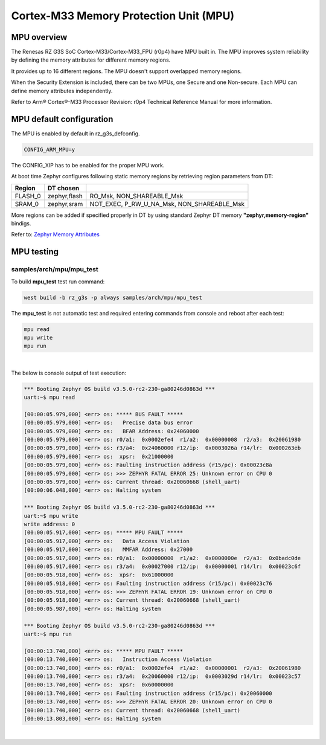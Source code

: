 Cortex-M33 Memory Protection Unit (MPU)
=======================================

MPU overview
------------

The Renesas RZ G3S SoC Cortex-M33/Cortex-M33_FPU (r0p4) have MPU built in.
The MPU improves system reliability by defining the memory attributes for
different memory regions.

It provides up to 16 different regions. The MPU doesn't support overlapped
memory regions.

When the Security Extension is included, there can be two MPUs, one Secure
and one Non-secure. Each MPU can define memory attributes independently.

Refer to Arm® Cortex®-M33 Processor Revision: r0p4 Technical Reference Manual
for more information.

MPU default configuration
-------------------------

The MPU is enabled by default in rz_g3s_defconfig.

.. code-block:: text

    CONFIG_ARM_MPU=y

The CONFIG_XIP has to be enabled for the proper MPU work.

At boot time Zephyr configures following static memory regions by retrieving
region parameters from DT:

+-------------+-------------+-------------------------------------------+
| Region      | DT chosen   |                                           |
+=============+=============+===========================================+
| FLASH_0     | zephyr,flash|  RO_Msk, NON_SHAREABLE_Msk                |
+-------------+-------------+-------------------------------------------+
| SRAM_0      | zephyr,sram | NOT_EXEC, P_RW_U_NA_Msk, NON_SHAREABLE_Msk|
+-------------+-------------+-------------------------------------------+

More regions can be added if specified properly in DT by using standard
Zephyr DT memory **"zephyr,memory-region"** bindigs.

Refer to:
`Zephyr Memory Attributes <https://docs.zephyrproject.org/latest/services/mem_mgmt/index.html>`_


MPU testing
-------------

samples/arch/mpu/mpu_test
`````````````````````````

To build **mpu_test** test run command:

.. code-block:: bash

    west build -b rz_g3s -p always samples/arch/mpu/mpu_test

The **mpu_test** is not automatic test and required entering commands from
console and reboot after each test:

.. code-block:: text

    mpu read
    mpu write
    mpu run

|

The below is console output of test execution:

.. code-block:: console

    *** Booting Zephyr OS build v3.5.0-rc2-230-ga80246d0863d ***
    uart:~$ mpu read

    [00:00:05.979,000] <err> os: ***** BUS FAULT *****
    [00:00:05.979,000] <err> os:   Precise data bus error
    [00:00:05.979,000] <err> os:   BFAR Address: 0x24060000
    [00:00:05.979,000] <err> os: r0/a1:  0x0002efe4  r1/a2:  0x00000008  r2/a3:  0x20061980
    [00:00:05.979,000] <err> os: r3/a4:  0x24060000 r12/ip:  0x0003026a r14/lr:  0x000263eb
    [00:00:05.979,000] <err> os:  xpsr:  0x21000000
    [00:00:05.979,000] <err> os: Faulting instruction address (r15/pc): 0x00023c8a
    [00:00:05.979,000] <err> os: >>> ZEPHYR FATAL ERROR 25: Unknown error on CPU 0
    [00:00:05.979,000] <err> os: Current thread: 0x20060668 (shell_uart)
    [00:00:06.048,000] <err> os: Halting system

    *** Booting Zephyr OS build v3.5.0-rc2-230-ga80246d0863d ***
    uart:~$ mpu write
    write address: 0
    [00:00:05.917,000] <err> os: ***** MPU FAULT *****
    [00:00:05.917,000] <err> os:   Data Access Violation
    [00:00:05.917,000] <err> os:   MMFAR Address: 0x27000
    [00:00:05.917,000] <err> os: r0/a1:  0x00000000  r1/a2:  0x0000000e  r2/a3:  0x0badc0de
    [00:00:05.917,000] <err> os: r3/a4:  0x00027000 r12/ip:  0x00000001 r14/lr:  0x00023c6f
    [00:00:05.918,000] <err> os:  xpsr:  0x61000000
    [00:00:05.918,000] <err> os: Faulting instruction address (r15/pc): 0x00023c76
    [00:00:05.918,000] <err> os: >>> ZEPHYR FATAL ERROR 19: Unknown error on CPU 0
    [00:00:05.918,000] <err> os: Current thread: 0x20060668 (shell_uart)
    [00:00:05.987,000] <err> os: Halting system

    *** Booting Zephyr OS build v3.5.0-rc2-230-ga80246d0863d ***
    uart:~$ mpu run

    [00:00:13.740,000] <err> os: ***** MPU FAULT *****
    [00:00:13.740,000] <err> os:   Instruction Access Violation
    [00:00:13.740,000] <err> os: r0/a1:  0x0002efe4  r1/a2:  0x00000001  r2/a3:  0x20061980
    [00:00:13.740,000] <err> os: r3/a4:  0x20060000 r12/ip:  0x0003029d r14/lr:  0x00023c57
    [00:00:13.740,000] <err> os:  xpsr:  0x60000000
    [00:00:13.740,000] <err> os: Faulting instruction address (r15/pc): 0x20060000
    [00:00:13.740,000] <err> os: >>> ZEPHYR FATAL ERROR 20: Unknown error on CPU 0
    [00:00:13.740,000] <err> os: Current thread: 0x20060668 (shell_uart)
    [00:00:13.803,000] <err> os: Halting system

|
